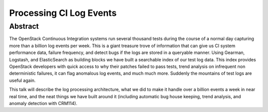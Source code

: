 Processing CI Log Events
========================

Abstract
--------

The OpenStack Continuous Integration systems run several thousand tests
during the course of a normal day capturing more than a billion log
events per week. This is a giant treasure trove of information that can
give us CI system performance data, failure frequency, and detect bugs
if the logs are stored in a queryable manner. Using Gearman, Logstash,
and ElasticSearch as building blocks we have built a searchable index of
our test log data. This index provides OpenStack developers with quick
access to why their patches failed to pass tests, trend analysis on
infrequent non deterministic failures, it can flag anomalous log events,
and much much more. Suddenly the mountains of test logs are useful again.

This talk will describe the log processing architecture, what we did to
make it handle over a billion events a week in near real time, and the
neat things we have built around it (including automatic bug house
keeping, trend analysis, and anomaly detection with CRM114).
